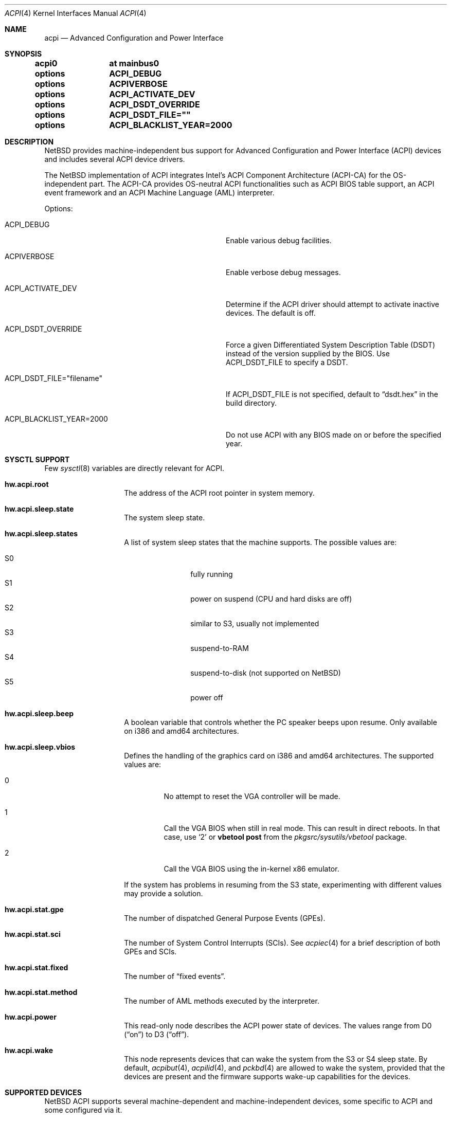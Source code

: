 .\" $NetBSD$
.\"
.\" Copyright (c) 2002, 2004, 2010 The NetBSD Foundation, Inc.
.\" All rights reserved.
.\"
.\" Redistribution and use in source and binary forms, with or without
.\" modification, are permitted provided that the following conditions
.\" are met:
.\" 1. Redistributions of source code must retain the above copyright
.\"    notice, this list of conditions and the following disclaimer.
.\" 2. Redistributions in binary form must reproduce the above copyright
.\"    notice, this list of conditions and the following disclaimer in the
.\"    documentation and/or other materials provided with the distribution.
.\"
.\" THIS SOFTWARE IS PROVIDED BY THE NETBSD FOUNDATION, INC. AND CONTRIBUTORS
.\" ``AS IS'' AND ANY EXPRESS OR IMPLIED WARRANTIES, INCLUDING, BUT NOT LIMITED
.\" TO, THE IMPLIED WARRANTIES OF MERCHANTABILITY AND FITNESS FOR A PARTICULAR
.\" PURPOSE ARE DISCLAIMED.  IN NO EVENT SHALL THE FOUNDATION OR CONTRIBUTORS
.\" BE LIABLE FOR ANY DIRECT, INDIRECT, INCIDENTAL, SPECIAL, EXEMPLARY, OR
.\" CONSEQUENTIAL DAMAGES (INCLUDING, BUT NOT LIMITED TO, PROCUREMENT OF
.\" SUBSTITUTE GOODS OR SERVICES; LOSS OF USE, DATA, OR PROFITS; OR BUSINESS
.\" INTERRUPTION) HOWEVER CAUSED AND ON ANY THEORY OF LIABILITY, WHETHER IN
.\" CONTRACT, STRICT LIABILITY, OR TORT (INCLUDING NEGLIGENCE OR OTHERWISE)
.\" ARISING IN ANY WAY OUT OF THE USE OF THIS SOFTWARE, EVEN IF ADVISED OF THE
.\" POSSIBILITY OF SUCH DAMAGE.
.\"
.Dd April 10, 2012
.Dt ACPI 4
.Os
.Sh NAME
.Nm acpi
.Nd Advanced Configuration and Power Interface
.Sh SYNOPSIS
.Cd acpi0	at mainbus0
.Pp
.Cd options	ACPI_DEBUG
.Cd options	ACPIVERBOSE
.Cd options	ACPI_ACTIVATE_DEV
.Cd options	ACPI_DSDT_OVERRIDE
.Cd options	ACPI_DSDT_FILE=""
.Cd options	ACPI_BLACKLIST_YEAR=2000
.Sh DESCRIPTION
.Nx
provides machine-independent bus support for
Advanced Configuration and Power Interface
.Pq Tn ACPI
devices and includes several
.Tn ACPI
device drivers.
.Pp
The
.Nx
implementation of
.Tn ACPI
integrates Intel's ACPI Component Architecture
.Pq Tn ACPI-CA
for the OS-independent part.
The
.Tn ACPI-CA
provides OS-neutral
.Tn ACPI
functionalities such as
.Tn ACPI
.Tn BIOS
table support,
an
.Tn ACPI
event framework and an ACPI Machine Language
.Pq Tn AML
interpreter.
.Pp
Options:
.Bl -tag -width ACPI_DSDT_FILE__filename_XX -offset 3n
.It Dv ACPI_DEBUG
Enable various debug facilities.
.It Dv ACPIVERBOSE
Enable verbose debug messages.
.It Dv ACPI_ACTIVATE_DEV
Determine if the
.Tn ACPI
driver should attempt to activate inactive devices.
The default is off.
.It Dv ACPI_DSDT_OVERRIDE
Force a given Differentiated System Description Table
.Pq Tn DSDT
instead of the version supplied by the
.Tn BIOS .
Use
.Dv ACPI_DSDT_FILE
to specify a
.Tn DSDT .
.It Dv ACPI_DSDT_FILE="filename"
If
.Dv ACPI_DSDT_FILE
is not specified, default to
.Dq dsdt.hex
in the build directory.
.It Dv ACPI_BLACKLIST_YEAR=2000
Do not use ACPI with any BIOS made on or before the specified year.
.El
.Sh SYSCTL SUPPORT
Few
.Xr sysctl 8
variables are directly relevant for
.Tn ACPI .
.Bl -tag -width "123456" -offset indent
.It Ic hw.acpi.root
The address of the
.Tn ACPI
root pointer in system memory.
.It Ic hw.acpi.sleep.state
The system sleep state.
.It Ic hw.acpi.sleep.states
A list of system sleep states that the machine supports.
The possible values are:
.Pp
.Bl -tag -width XS1X -offset indent -compact
.It S0
fully running
.It S1
power on suspend (CPU and hard disks are off)
.It S2
similar to S3, usually not implemented
.It S3
suspend-to-RAM
.It S4
suspend-to-disk (not supported on
.Nx )
.It S5
power off
.El
.It Ic hw.acpi.sleep.beep
A boolean variable that controls whether the
.Tn PC
speaker beeps upon resume.
Only available on i386 and amd64 architectures.
.It Ic hw.acpi.sleep.vbios
Defines the handling of the graphics card on i386 and amd64 architectures.
The supported values are:
.Bl -tag -width '2' -offset 2n
.It 0
No attempt to reset the
.Tn VGA
controller will be made.
.It 1
Call the
.Tn VGA
.Tn BIOS
when still in real mode.
This can result in direct reboots.
In that case, use
.Sq 2
or
.Ic vbetool post
from the
.Pa pkgsrc/sysutils/vbetool
package.
.It 2
Call the
.Tn VGA
.Tn BIOS
using the in-kernel x86 emulator.
.El
.Pp
If the system has problems in resuming from the
.Tn S3
state, experimenting with different values may provide a solution.
.It Ic hw.acpi.stat.gpe
The number of dispatched General Purpose Events
.Pq Tn GPEs .
.It Ic hw.acpi.stat.sci
The number of System Control Interrupts
.Pq Tn SCIs .
See
.Xr acpiec 4
for a brief description of both
.Tn GPEs
and
.Tn SCIs .
.It Ic hw.acpi.stat.fixed
The number of
.Dq fixed events .
.It Ic hw.acpi.stat.method
The number of
.Tn AML
methods executed by the interpreter.
.It Ic hw.acpi.power
This read-only node describes the
.Tn ACPI
power state of devices.
The values range from
.Tn D0
.Pq Dq on
to
.Tn D3
.Pq Dq off .
.It Ic hw.acpi.wake
This node represents devices that can wake the system from the
.Tn S3
or
.Tn S4
sleep state.
By default,
.Xr acpibut 4 ,
.Xr acpilid 4 ,
and
.Xr pckbd 4
are allowed to wake the system, provided that the devices are present and
the firmware supports wake-up capabilities for the devices.
.El
.Sh SUPPORTED DEVICES
.Nx
.Tn ACPI
supports several machine-dependent and machine-independent devices,
some specific to
.Tn ACPI
and some configured via it.
.Ss Machine-independent devices
.Bl -tag -width "thinkpad(4) " -offset indent -compact
.It Xr acpiacad 4
.Tn ACPI
AC adapters.
.It Xr acpibat 4
.Tn ACPI
batteries.
.It Xr acpibut 4
.Tn ACPI
power and sleep buttons.
.It Xr acpicpu 4
.Tn ACPI
processors.
.It Xr acpidalb 4
.Tn ACPI
direction application launch buttons.
.It Xr acpiec 4
.Tn ACPI
embedded controllers.
.It Xr acpiecdt 4
.Tn ACPI
Embedded Controller Boot Resource Table
.Pq Tn ECDT .
.It Xr acpifan 4
.Tn ACPI
fans.
.It Xr acpilid 4
.Tn ACPI
lid switches.
.It Xr acpipmtr 4
.Tn ACPI
power meters.
.It Xr acpismbus 4
.Tn ACPI
SMBus via control method interface
.Pq Tn CMI .
.It Xr acpitz 4
.Tn ACPI
thermal zones.
.It Xr acpivga 4
.Tn ACPI
display adapter and output devices.
.It Xr acpiwmi 4
.Tn ACPI
support for Windows Management Instrumentation.
.It Xr acpiwdrt 4
.Tn ACPI
watchdogs.
.It Xr aibs 4
ASUSTeK voltage, temperature and fan sensors.
.It asus
ASUS laptop hotkeys.
.It Xr attimer 4
AT Timer.
.It Xr com 4
NS8250-, NS16450-, and NS16550-based serial ports.
.It Xr fdc 4
Floppy disk controllers.
.It Xr fujbp 4
Fujitsu brightness and pointer.
.It Xr fujhk 4
Fujitsu hotkeys.
.It Xr hpacel 4
HP 3D DriveGuard accelerometer.
.It Xr hpet 4
High Precision Event Timer
.Pq Tn HPET .
.It Xr hpqlb 4
HP Quick Launch Buttons.
.It Xr joy 4
Joystick/Game port interface.
.It Xr lpt 4
Standard ISA parallel port interface.
.It Xr mpu 4
Roland MPU-401 (compatible) MIDI UART.
.It Xr pcppi 4
AT-style speaker sound.
.It Xr thinkpad 4
IBM/Lenovo ThinkPad laptop device driver.
.It Xr ug 4
Abit uGuru Hardware monitor.
.It Xr vald 4
Toshiba Libretto device.
.It Xr wb 4
Winbond W83L518D Integrated Media Reader.
.It Xr wss 4
Windows Sound System-compatible sound cards
.It Xr ym 4
Yamaha OPL3-SA2 and OPL3-SA3 audio device driver.
.El
.Ss i386-dependent devices
.Bl -tag -width "thinkpad(4) " -offset indent -compact
.It Xr npx 4
i386 numeric processing extension coprocessor.
.It Xr pckbc 4
PC keyboard controllers.
.It Xr sony 4
Sony Miscellaneous Controller
.It Xr spic 4
Sony programmable I/O controller.
.El
.Sh DEBUGGING
Although the situation has become better over the years,
.Tn ACPI
is typically prone to various errors,
ranging from blatant flaws in the firmware to bugs in the implementation.
Before anything else, it is a good practice to upgrade the
.Tn BIOS
to the latest version available from the vendor.
.Pp
To ease the task of diagnosing and fixing different problems, the
.Tn ACPICA
reference implementation provides a rich
facility of different debugging methods.
In
.Nx
these are generally only available if the kernel has been compiled with the
.Tn ACPI_DEBUG
option.
.Ss Verbose messages
The
.Tn ACPIVERBOSE
compile time option enables some verbose
debug messages printed during the system startup.
In a
.Tn MODULAR
(see
.Xr options 4 )
system, the information can be printed also at runtime,
regardless of the presence of
.Tn ACPIVERBOSE .
To print the messages,
.Xr modload 8
the
.Ic acpiverbose
module using the option
.Ar -b dump=true .
.Ss Custom DSDT
.Tn ACPI
interprets bytecode known as
.Tn ACPI
Machine Language
.Pq Tn AML ,
provided by the
.Tn BIOS
as a memory image during the system bootstrap.
Most of the
.Tn AML
relevant to
.Nm
is implemented in the so-called
Differentiated System Descriptor Table
.Pq Tn DSDT .
.Nx
provides support for overriding the default
.Tn DSDT
supplied by the
.Tn BIOS .
.Pp
The following steps can be used to override the
.Tn DSDT :
.Bl -enum -offset indent
.It
Dump the raw
.Tn DSDT
with
.Xr acpidump 8 .
.It
Disassemble the table with
.Xr iasl 8 .
.It
Modify the disassembled table.
.It
Compile the table with
.Xr iasl 8
using the option
.Ar \-tc .
.It
Either copy the
.Pq Pa *.hex
file to
.Bd -literal -offset indent
src/sys/dev/acpi/acpica/Osd/custom_dsdt.hex
.Ed
.Pp
or use the option
.Bd -literal -offset indent
ACPI_DSDT_FILE="/some/directory/custom_dsdt.hex"
.Ed
.Pp
in the kernel configuration file.
.It
Define
.Tn ACPI_DSDT_OVERRIDE
in the kernel configuration file and rebuild.
.El
.Ss Debugger
The
.Tn ACPICA
interpreter provides its own debugger for low-level debugging.
It can be used to display internal data structures and namespace objects,
and to debug the execution of control methods.
Single step and breakpoint functionality are available.
In
.Nx
this is integrated to the in-kernel
.Xr ddb 4 .
In order to enter the
.Tn ACPICA
debugger from
.Xr ddb 4 ,
use the command
.Ic call
with the argument
.Ic acpi_osd_debugger .
.Ss Debug Output
.Nx
provides three
.Xr sysctl 8
variables that control the debug output at runtime.
The
.Ic hw.acpi.debug.layer
variable limits the output to a specific
.Tn ACPI
layer and the
.Ic hw.acpi.debug.level
variable controls the debug level.
Both
.Xr sysctl 8
variables are string literals.
The third variable is
.Ic hw.acpi.debug.object .
This is a boolean that controls whether debug messages internal to the
.Tn AML
are enabled.
.Pp
For the first two variables, the possible values are:
.Bl -column -offset indent \
"ACPI_RESOURCE_COMPONENT     " "ACPI_RESOURCE_COMPONENT     "
.It Sy LAYER Ta Sy LEVEL
.It Li ACPI_DEBUG_NONE Ta ACPI_DEBUG_NONE
.It Ta
.It Li ACPI_UTILITIES Ta ACPI_LV_INIT
.It Li ACPI_HARDWARE Ta ACPI_LV_DEBUG_OBJECT
.It Li ACPI_EVENTS Ta ACPI_LV_INFO
.It Li ACPI_TABLES Ta ACPI_LV_ALL_EXCEPTIONS *
.It Li ACPI_NAMESPACE Ta
.It Li ACPI_PARSER Ta ACPI_LV_INIT_NAMES
.It Li ACPI_DISPATCHER Ta ACPI_LV_PARSE
.It Li ACPI_EXECUTER Ta ACPI_LV_LOAD
.It Li ACPI_RESOURCES Ta ACPI_LV_DISPATCH
.It Li ACPI_CA_DEBUGGER Ta ACPI_LV_EXEC
.It Li ACPI_OS_SERVICES Ta ACPI_LV_NAMES
.It Li ACPI_CA_DISASSEMBLER Ta ACPI_LV_OPREGION
.It Li ACPI_COMPILER Ta ACPI_LV_BFIELD
.It Li ACPI_TOOLS Ta ACPI_LV_TABLES
.It Li ACPI_EXAMPLE Ta ACPI_LV_VALUES
.It Li ACPI_DRIVER Ta ACPI_LV_OBJECTS
.It Li ACPI_ALL_COMPONENTS * Ta ACPI_LV_RESOURCES
.It Ta ACPI_LV_USER_REQUESTS
.It Li ACPI_BUS_COMPONENT Ta ACPI_LV_PACKAGE
.It Li ACPI_ACAD_COMPONENT Ta ACPI_LV_VERBOSITY1 *
.It Li ACPI_BAT_COMPONENT Ta
.It Li ACPI_BUTTON_COMPONENT Ta ACPI_LV_ALLOCATIONS
.It Li APCI_EC_COMPONENT Ta ACPI_LV_FUNCTIONS
.It Li ACPI_LID_COMPONENT Ta ACPI_LV_OPTIMIZATIONS
.It Li ACPI_RESOURCE_COMPONENT Ta ACPI_LV_VERBOSITY2 *
.It Li ACPI_TZ_COMPONENT Ta
.It Li ACPI_DISPLAY_COMPONENT Ta
.It Li ACPI_ALL_DRIVERS * Ta ACPI_LV_MUTEX
.It Ta ACPI_LV_THREADS
.It Ta ACPI_LV_IO
.It Ta ACPI_LV_AML_INTERRUPTS
.It Li "* This is a compound" Ta ACPI_LV_VERBOSITY3 *
.It Li "  constant, including" Ta
.It Li "  all previous elements." Ta ACPI_LV_AML_DISASSEMBLE
.It Ta ACPI_LV_VERBOSE_INFO
.It Ta ACPI_LV_FULL_TABLES
.It Ta ACPI_LV_EVENTS
.It Ta ACPI_LV_VERBOSE *
.El
.Pp
In addition, there is
.Dv ACPI_DEBUG_DEFAULT
that is used by
.Tn ACPICA
as the default debug level.
It includes
.Dv ACPI_LV_INIT
and
.Dv ACPI_LV_DEBUG_OBJECT .
.Pp
The debug layer can be divided into two groups:
the first one is specific to the
.Tn ACPICA
interpreter and the second one contains the internal
.Tn ACPI
components of
.Nx .
The constant
.Dv ACPI_ALL_DRIVERS
includes all
.Nx
specific parts.
.Pp
The
.Tn ACPICA
interpreter uses several debug levels internally,
but the
.Nx
specific parts are typically limited to
.Dv ACPI_LV_DEBUG_OBJECT
and
.Dv ACPI_LV_INFO .
The debug output can be stopped by setting
.Ic hw.acpi.debug.level
to
.Dv ACPI_DEBUG_NONE .
.Ss Example
As an example, a driver may have defined the component it belongs to and
the name of the module:
.Bd -literal -offset indent
#define _COMPONENT	ACPI_BUS_COMPONENT
ACPI_MODULE_NAME	("acpi_example")
.Ed
.Pp
The driver may also utilize the debug facility:
.Bd -literal -offset indent
ACPI_DEBUG_PRINT((ACPI_DB_INFO, "Failed to evaluate _STA\\n"));
.Ed
.Pp
With these options the debug message from the
.Dv ACPI_DEBUG_PRINT
macro is only visible when
.Ic hw.acpi.debug.layer
is either
.Dv ACPI_BUS_COMPONENT
or a compound constant including it, and
.Ic hw.acpi.debug.level
is
.Dv ACPI_LV_INFO
or some constant that includes it.
Finally, it can be noted that the
.Tn ACPI
implementation uses the prefix
.Dv ACPI_DB ,
whereas the debug level
.Xr sysctl 8
variable is always specified with the prefix
.Dv ACPI_LV .
.Pp
Another example can be mentioned for the use of
.Ic hw.acpi.debug.object .
The following could appear in an
.Tn ASL
code:
.Bd -literal -offset indent
Method(_Q19, 0, NotSerialized)
{
	Store("_Q19 invoked", Debug)
	Notify(ACAD, 0x80)
}
.Ed
.Pp
When
.Ic hw.acpi.debug.object
is set to 1, the message stored to the debug object
is printed every time the method is called by the interpreter.
.Sh SEE ALSO
.Xr ioapic 4 ,
.Xr acpidump 8 ,
.Xr amldb 8 ,
.Xr iasl 8
.Rs
.%A Hewlett-Packard Corporation
.%A Intel Corporation
.%A Microsoft Corporation
.%A Phoenix Technologies Ltd.
.%A Toshiba Corporation
.%T Advanced Configuration and Power Interface Specification
.%N Revision 4.0
.%D June 16, 2009
.%U http://www.acpi.info/spec.htm
.Re
.Rs
.%A Intel Corporation
.%T ACPI Component Architecture,
.%T Programmer Reference,
.%T OS-Independent Subsystem, Debugger, and Utilities
.%N Revision 1.27
.%D January 20, 2010
.%U http://www.acpica.org/download/acpica-reference.pdf
.Re
.Rs
.%A Len Brown
.%T ACPI in Linux - Myths vs. Reality
.%D June 27-30, 2007
.%O Proceedings of the Linux Symposium
.%P 65-74
.%U http://www.linuxsymposium.org/archives/OLS/Reprints-2007/brown_1-Reprint.pdf
.Re
.Rs
.%A Joerg Sonnenberger
.%A Jared D. McNeill
.%T Sleeping Beauty - NetBSD on Modern Laptops
.%D February 3, 2008
.%O Proceedings of AsiaBSDCon 2008
.%P 127-134
.%U http://2008.asiabsdcon.org/papers/P9A-paper.pdf
.Re
.Rs
.%A Takanori Watanabe
.%T ACPI Implementation on FreeBSD
.%I USENIX Association
.%B Proceedings of the FREENIX Track: 2002 USENIX Annual Technical Conference
.%P 121-131
.%D June 10-15, 2002
.%U http://www.usenix.org/event/usenix02/tech/freenix/full_papers/watanabe/watanabe.pdf
.Re
.Sh HISTORY
The
.Nm
driver
appeared in
.Nx 1.6 .
.Sh AUTHORS
.An -nosplit
Authors of the
.Nm
subsystem include
.An Charles M. Hannum ,
.An Frank van der Linden ,
.An Jared D. McNeill ,
.An Jason R. Thorpe ,
.An Joerg Sonnenberger ,
and
.An Jukka Ruohonen ,
among others.
.Sh BUGS
Most of the
.Tn ACPI
power management functionalities are not implemented.

